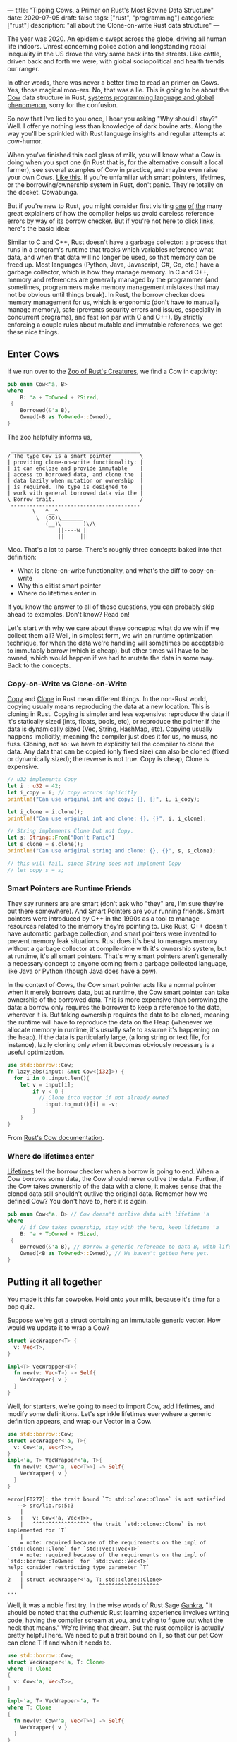 ---
title: "Tipping Cows, a Primer on Rust's Most Bovine Data Structure"
date: 2020-07-05
draft: false
tags: ["rust", "programming"]
categories: ["rust"]
description: "all about the Clone-on-write Rust data structure"
---

The year was 2020. An epidemic swept across the globe, driving all human life
indoors. Unrest concerning police action and longstanding racial inequality in
the US drove the very same back into the streets. Like cattle, driven back and
forth we were, with global sociopolitical and health trends our ranger.

In other words, there was never a better time to read an primer on Cows. Yes,
those magical moo-ers. No, that was a lie. This is going to be about the [[https://doc.rust-lang.org/std/borrow/enum.Cow.html][Cow]]
data structure in Rust, [[https://www.infoworld.com/article/3560970/c-and-rust-programming-languages-continue-to-rise.html][systems programming language and global phenomenon]],
sorry for the confusion.

So now that I've lied to you once, I hear you asking "Why should I stay?" Well.
I offer ye nothing less than knowledge of dark bovine arts. Along the way you'll
be sprinkled with Rust language insights and regular attempts at cow-humor.

When you've finished this cool glass of milk, you will know what a Cow is doing
when you spot one (in Rust that is, for the alternative consult a local farmer),
see several examples of Cow in practice, and maybe even raise your own Cows.
[[https://www.youtube.com/watch?v=FavUpD_IjVY][Like this]]. If you're unfamiliar with smart pointers, lifetimes, or the
borrowing/ownership system in Rust, don't panic. They're totally on the docket.
Cowabunga.

But if you're new to Rust, you might consider first visiting [[https://medium.com/better-programming/rust-ownership-and-borrowing-9cf7f081ade0][one]] [[https://medium.com/better-programming/rust-ownership-and-borrowing-9cf7f081ade0][of]] [[https://doc.rust-lang.org/1.8.0/book/references-and-borrowing.html][the]] many great
explainers of how the compiler helps us avoid careless reference errors by way
of its borrow checker. But if you're not here to click links, here's the basic
idea:

Similar to C and C++, Rust doesn't have a garbage collector: a process that runs
in a program's runtime that tracks which variables reference what data, and when
that data will no longer be used, so that memory can be freed up. Most languages
(Python, Java, Javascript, C#, Go, etc.) have a garbage collector, which is how
they manage memory. In C and C++, memory and references are generally managed by
the programmer (and sometimes, programmers make memory management mistakes that
may not be obvious until things break). In Rust, the borrow checker does memory
management for us, which is ergonomic (don't have to manually manage memory),
safe (prevents security errors and issues, especially in concurrent programs),
and fast (on par with C and C++). By strictly enforcing a couple rules about
mutable and immutable references, we get these nice things.

** Enter Cows
If we run over to the [[https://doc.rust-lang.org/std/borrow/enum.Cow.html][Zoo of Rust's Creatures]], we find a Cow in captivity:
#+begin_src rust
pub enum Cow<'a, B>
where
    B: 'a + ToOwned + ?Sized,
 {
    Borrowed(&'a B),
    Owned(<B as ToOwned>::Owned),
}
#+end_src
The zoo helpfully informs us,
#+BEGIN_EXAMPLE
 _________________________________________
/ The type Cow is a smart pointer         \
| providing clone-on-write functionality: |
| it can enclose and provide immutable    |
| access to borrowed data, and clone the  |
| data lazily when mutation or ownership  |
| is required. The type is designed to    |
| work with general borrowed data via the |
\ Borrow trait.                           /
 -----------------------------------------
        \   ^__^
         \  (oo)\_______
            (__)\       )\/\
                ||----w |
                ||     ||
#+end_example

Moo. That's a lot to parse. There's roughly three concepts baked into that
definition:
- What is clone-on-write functionality, and what's the diff to copy-on-write
- Why this elitist smart pointer
- Where do lifetimes enter in


If you know the answer to all of those questions, you can probably skip ahead to
examples. Don't know? Read on!

Let's start with why we care about these concepts: what do we win if we collect
them all? Well, in simplest form, we win an runtime optimization technique, for
when the data we're handling will sometimes be acceptable to immutably borrow
(which is cheap), but other times will have to be owned, which would happen if
we had to mutate the data in some way. Back to the concepts.

*** Copy-on-Write vs Clone-on-Write
[[https://doc.rust-lang.org/std/marker/trait.Copy.html][Copy]] and [[https://doc.rust-lang.org/std/clone/trait.Clone.html][Clone]] in Rust mean different things. In the non-Rust world, copying
usually means reproducing the data at a new location. This is cloning in Rust.
Copying is simpler and less expensive: reproduce the data if it's statically
sized (ints, floats, bools, etc), or reproduce the pointer if the data is
dynamically sized (Vec, String, HashMap, etc). Copying usually happens
implicitly; meaning the compiler just does it for us, no muss, no fuss. Cloning,
not so: we have to explicitly tell the compiler to clone the data. Any data that
can be copied (only fixed size) can also be cloned (fixed or dynamically sized);
the reverse is not true. Copy is cheap, Clone is expensive.

#+begin_src rust
// u32 implements Copy
let i : u32 = 42;
let i_copy = i; // copy occurs implicitly
println!("Can use original int and copy: {}, {}", i, i_copy);

let i_clone = i.clone();
println!("Can use original int and clone: {}, {}", i, i_clone);

// String implements Clone but not Copy.
let s: String::From("Don't Panic")
let s_clone = s.clone();
println!("Can use original string and clone: {}, {}", s, s_clone);

// this will fail, since String does not implement Copy
// let copy_s = s;
#+end_src

*** Smart Pointers are Runtime Friends
They say runners are are smart (don't ask who "they" are, I'm sure they're out
there somewhere). And Smart Pointers are your running friends. Smart pointers
were introduced by C++ in the 1990s as a tool to manage resources related to the
memory they're pointing to. Like Rust, C++ doesn't have automatic garbage
collection, and smart pointers were invented to prevent memory leak situations.
Rust does it's best to manages memory without a garbage collector at
compile-time with it's ownership system, but at runtime, it's all smart
pointers. That's why smart pointers aren't generally a necessary concept to
anyone coming from a garbage collected language, like Java or Python (though
Java does have a [[https://javamex.com/tutorials/synchronization_concurrency_8_copy_on_write.shtml][cow]]).

In the context of Cows, the Cow smart pointer acts like a normal pointer when it
merely borrows data, but at runtime, the Cow smart pointer can take ownership of
the borrowed data. This is more expensive than borrowing the data: a borrow only
requires the borrower to keep a reference to the data, wherever it is. But
taking ownership requires the data to be cloned, meaning the runtime will have
to reproduce the data on the Heap (whenever we allocate memory in runtime, it's
usually safe to assume it's happening on the heap). If the data is particularly
large, (a long string or text file, for instance), lazily cloning only when it
becomes obviously necessary is a useful optimization.

#+begin_src rust
use std::borrow::Cow;
fn lazy_abs(input: &mut Cow<[i32]>) {
  for i in 0..input.len(){
    let v = input[i];
		if v < 0 {
		  // Clone into vector if not already owned
			input.to_mut()[i] = -v;
		}
	}
}
#+end_src
From [[https://doc.rust-lang.org/std/borrow/enum.Cow.html][Rust's Cow documentation]].

*** Where do lifetimes enter
[[https://doc.rust-lang.org/rust-by-example/scope/lifetime.html][Lifetimes]] tell the borrow checker when a borrow is going to end. When a Cow
borrows some data, the Cow should never outlive the data. Further, if the Cow
takes ownership of the data with a clone, it makes sense that the cloned data
still shouldn't outlive the original data. Rememer how we defined Cow? You don't
have to, here it is again.
#+begin_src rust
pub enum Cow<'a, B> // Cow doesn't outlive data with lifetime 'a
where
    // if Cow takes ownership, stay with the herd, keep lifetime 'a
    B: 'a + ToOwned + ?Sized,
 {
    Borrowed(&'a B), // Borrow a generic reference to data B, with lifetime 'a
    Owned(<B as ToOwned>::Owned), // We haven't gotten here yet.
}
#+end_src

** Putting it all together
You made it this far cowpoke. Hold onto your milk, because it's time for a pop
quiz.

Suppose we've got a struct containing an immutable generic vector. How
would we update it to wrap a Cow?
#+begin_src rust
struct VecWrapper<T> {
  v: Vec<T>,
}

impl<T> VecWrapper<T>{
  fn new(v: Vec<T>) -> Self{
    VecWrapper{ v }
  }
}
#+end_src

Well, for starters, we're going to need to import Cow, add lifetimes, and modify
some definitions. Let's sprinkle lifetimes
everywhere a generic definition appears, and wrap our Vector in a Cow.
#+begin_src rust
use std::borrow::Cow;
struct VecWrapper<'a, T>{
  v: Cow<'a, Vec<T>>,
}
impl<'a, T> VecWrapper<'a, T>{
  fn new(v: Cow<'a, Vec<T>>) -> Self{
    VecWrapper{ v }
  }
}
#+end_src

#+begin_example
error[E0277]: the trait bound `T: std::clone::Clone` is not satisfied
   --> src/lib.rs:5:3
    |
5   |   v: Cow<'a, Vec<T>>,
    |   ^^^^^^^^^^^^^^^^^^ the trait `std::clone::Clone` is not implemented for `T`
    |
    = note: required because of the requirements on the impl of `std::clone::Clone` for `std::vec::Vec<T>`
    = note: required because of the requirements on the impl of `std::borrow::ToOwned` for `std::vec::Vec<T>`
help: consider restricting type parameter `T`
    |
2   | struct VecWrapper<'a, T: std::clone::Clone>
    |                        ^^^^^^^^^^^^^^^^^^^
...
#+end_example

Well, it was a noble first try. In the wise words of Rust Sage [[https://rust-unofficial.github.io/too-many-lists/][Gankra]], "It
should be noted that the /authentic/ Rust learning experience involves writing
code, having the compiler scream at you, and trying to figure out what the heck
that means." We're living that dream. But the rust compiler is actually pretty
helpful here. We need to put a trait bound on T, so that our pet Cow can clone T
if and when it needs to.

#+begin_src rust
use std::borrow::Cow;
struct VecWrapper<'a, T: Clone>
where T: Clone
{
  v: Cow<'a, Vec<T>>,
}

impl<'a, T> VecWrapper<'a, T>
where T: Clone
{
  fn new(v: Cow<'a, Vec<T>>) -> Self{
    VecWrapper{ v }
  }
}
#+end_src

#+begin_example
warning: struct is never constructed: `VecWrapper`
 --> src/lib.rs:2:8
  |
2 | struct VecWrapper<'a, T: Clone>
  |        ^^^^^^^^^^
  |
  = note: `#[warn(dead_code)]` on by default
...
#+END_example

Success! If we wanted to take our implementation one step further, the
[[https://doc.rust-lang.org/std/borrow/enum.Cow.html][documentation]] gives an example of wrapping a generic array with a Cow, which
would require a couple more trait bounds.

#+begin_src rust
use std::borrow::Cow
struct Items<'a, X: 'a> where [X]: ToOwned<Owned = Vec<X>> {
    values: Cow<'a, [X]>,
}

impl<'a, X: Clone + 'a> Items<'a, X> where [X]: ToOwned<Owned = Vec<X>> {
    fn new(v: Cow<'a, [X]>) -> Self {
        Items { values: v }
    }
}
#+end_src
Which ends up looking pretty close to our vector wrapper, but since the Vec type
implements ToOwned for us and the array doesn't, a we'd have to implement
`ToOwned` for our generic array by hand.

Alright, so there's a lot more that can be done with Cows than we got
into here. But I'm hoping this was enough of a prod to get you up and mooving
with cows. Thanks for joining me, and best of luck in all your future Rust
endeavors.

** Sources:
[[https://doc.rust-lang.org/1.26.1/std/borrow/enum.Cow.html][Documentation std::borrow::Cow]]

[[https://en.wikipedia.org/wiki/Smart_pointer#cite_note-1][Smart Pointers Wikipedia]]

[[https://deterministic.space/secret-life-of-cows.html#fn:deref][Secret Life of Cows]]
